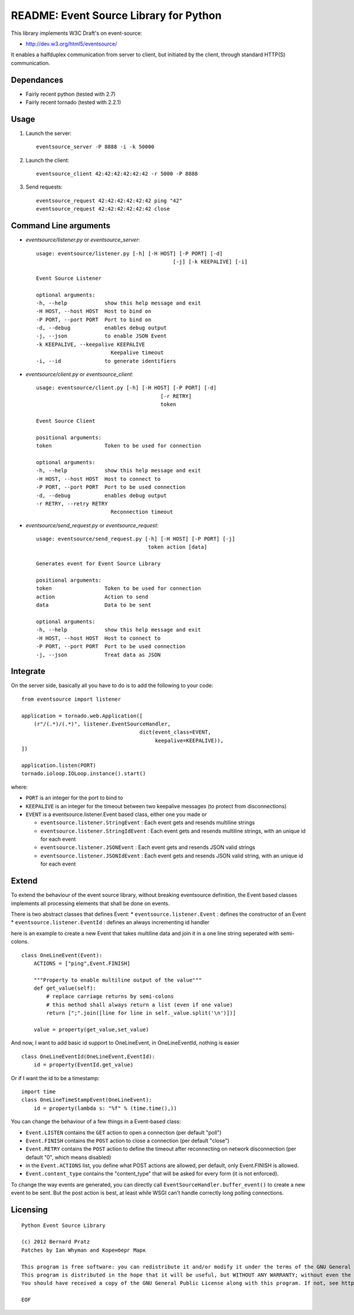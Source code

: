 README: Event Source Library for Python
=======================================

This library implements W3C Draft's on event-source:

* http://dev.w3.org/html5/eventsource/

It enables a halfduplex communication from server to client, but initiated
by the client, through standard HTTP(S) communication.

Dependances
-----------

* Fairly recent python (tested with 2.7)
* Fairly recent tornado (tested with 2.2.1)

Usage
-----

1. Launch the server::
    
    eventsource_server -P 8888 -i -k 50000

2. Launch the client::

    eventsource_client 42:42:42:42:42:42 -r 5000 -P 8888

3. Send requests::

    eventsource_request 42:42:42:42:42:42 ping "42"
    eventsource_request 42:42:42:42:42:42 close

Command Line arguments
----------------------

* `eventsource/listener.py` or `eventsource_server`::

    usage: eventsource/listener.py [-h] [-H HOST] [-P PORT] [-d]
                                                [-j] [-k KEEPALIVE] [-i]

    Event Source Listener

    optional arguments:
    -h, --help            show this help message and exit
    -H HOST, --host HOST  Host to bind on
    -P PORT, --port PORT  Port to bind on
    -d, --debug           enables debug output
    -j, --json            to enable JSON Event
    -k KEEPALIVE, --keepalive KEEPALIVE
                            Keepalive timeout
    -i, --id              to generate identifiers

* `eventsource/client.py` or `eventsource_client`::

    usage: eventsource/client.py [-h] [-H HOST] [-P PORT] [-d]
                                            [-r RETRY]
                                            token

    Event Source Client

    positional arguments:
    token                 Token to be used for connection

    optional arguments:
    -h, --help            show this help message and exit
    -H HOST, --host HOST  Host to connect to
    -P PORT, --port PORT  Port to be used connection
    -d, --debug           enables debug output
    -r RETRY, --retry RETRY
                            Reconnection timeout

* `eventsource/send_request.py` or `eventsource_request`::

    usage: eventsource/send_request.py [-h] [-H HOST] [-P PORT] [-j]
                                        token action [data]

    Generates event for Event Source Library

    positional arguments:
    token                 Token to be used for connection
    action                Action to send
    data                  Data to be sent

    optional arguments:
    -h, --help            show this help message and exit
    -H HOST, --host HOST  Host to connect to
    -P PORT, --port PORT  Port to be used connection
    -j, --json            Treat data as JSON


Integrate
---------

On the server side, basically all you have to do is to add the following to your code::

    from eventsource import listener

    application = tornado.web.Application([
        (r"/(.*)/(.*)", listener.EventSourceHandler, 
                                          dict(event_class=EVENT,
                                               keepalive=KEEPALIVE)),
    ])

    application.listen(PORT)
    tornado.ioloop.IOLoop.instance().start()

where:

* ``PORT`` is an integer for the port to bind to

* ``KEEPALIVE`` is an integer for the timeout between two keepalive messages (to protect from disconnections)

* ``EVENT`` is a eventsource.listener.Event based class, either one you made or 

  * ``eventsource.listener.StringEvent`` : Each event gets and resends multiline strings

  * ``eventsource.listener.StringIdEvent`` : Each event gets and resends multiline strings, with an unique id for each event

  * ``eventsource.listener.JSONEvent`` : Each event gets and resends JSON valid strings

  * ``eventsource.listener.JSONIdEvent`` : Each event gets and resends JSON valid string, with an unique id for each event

Extend
------

To extend the behaviour of the event source library, without breaking eventsource
definition, the Event based classes implements all processing elements that shall
be done on events. 

There is two abstract classes that defines Event:
* ``eventsource.listener.Event`` : defines the constructor of an Event
* ``eventsource.listener.EventId`` : defines an always incrementing id handler

here is an example to create a new Event that takes multiline data and join it in a one
line string seperated with semi-colons.

::

    class OneLineEvent(Event):
        ACTIONS = ["ping",Event.FINISH]

        """Property to enable multiline output of the value"""
        def get_value(self):
            # replace carriage returns by semi-colons
            # this method shall always return a list (even if one value)
            return [";".join([line for line in self._value.split('\n')])]

        value = property(get_value,set_value)

And now, I want to add basic id support to OneLineEvent, in OneLineEventId, 
nothing is easier ::

    class OneLineEventId(OneLineEvent,EventId):
        id = property(EventId.get_value)

Or if I want the id to be a timestamp::

    import time
    class OneLineTimeStampEvent(OneLineEvent):
        id = property(lambda s: "%f" % (time.time(),))

You can change the behaviour of a few things in a Event-based class:

* ``Event.LISTEN`` contains the ``GET`` action to open a connection (per default "poll")
* ``Event.FINISH`` contains the ``POST`` action to close a connection (per default "close")
* ``Event.RETRY`` contains the ``POST`` action to define the timeout after reconnecting on network disconnection (per default "0", which means disabled)
* in the ``Event.ACTIONS`` list, you define what POST actions are allowed, per default,  only Event.FINISH is allowed. 
* ``Event.content_type`` contains the "content_type" that will be asked for every form (it is not enforced).

To change the way events are generated, you can directly call ``EventSourceHandler.buffer_event()``
to create a new event to be sent. But the post action is best, at least while WSGI can't handle
correctly long polling connections.

Licensing
---------

::

    Python Event Source Library

    (c) 2012 Bernard Pratz
    Patches by Ian Whyman and Коренберг Марк

    This program is free software: you can redistribute it and/or modify it under the terms of the GNU General Public License as published by the Free Software Foundation, version 3 of the License.
    This program is distributed in the hope that it will be useful, but WITHOUT ANY WARRANTY; without even the implied warranty of MERCHANTABILITY or FITNESS FOR A PARTICULAR PURPOSE. See the GNU General Public License for more details.
    You should have received a copy of the GNU General Public License along with this program. If not, see http://www.gnu.org/licenses/.

    EOF
